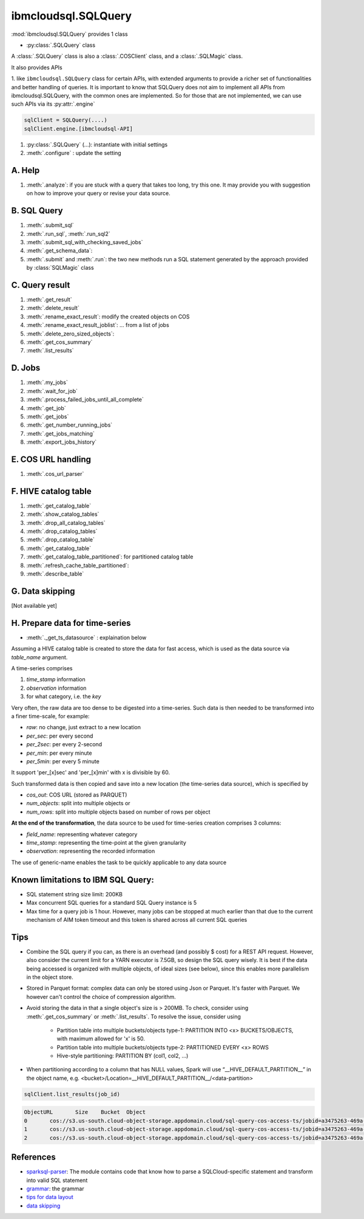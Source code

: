 .. _sql_query-label:

ibmcloudsql.SQLQuery
================================================

:mod:`ibmcloudsql.SQLQuery` provides 1 class

* :py:class:`.SQLQuery` class

A :class:`.SQLQuery` class is also a :class:`.COSClient` class, and a :class:`.SQLMagic` class.

It also provides APIs

1. like ``ibmcloudsql.SQLQuery`` class for certain APIs, with extended arguments to provide a richer set of functionalities and better handling of queries.
It is important to know that SQLQuery does not aim to implement all APIs from ibmcloudsql.SQLQuery, with the common ones
are implemented. So for those that are not implemented, we can use such APIs via its :py:attr:`.engine`

.. code-block:: python

    sqlClient = SQLQuery(....)
    sqlClient.engine.[ibmcloudsql-API]


1. :py:class:`.SQLQuery` (...): instantiate with initial settings
2. :meth:`.configure` : update the setting

A. Help
------------
..
    1. :meth:`.help`
    2. :meth:`.sql_info`
    3. :meth:`.get_job_demo`
    4. :meth:`.get_cos_summary_demo`
    5. :meth:`.list_results_demo`
1. :meth:`.analyze`: if you are stuck with a query that takes too long, try this one. It may provide you with suggestion on how to improve your query or revise your data source.

B. SQL Query
------------
1. :meth:`.submit_sql`
2. :meth:`.run_sql`, :meth:`.run_sql2`
3. :meth:`.submit_sql_with_checking_saved_jobs`
4. :meth:`.get_schema_data`:
5. :meth:`.submit` and :meth:`.run`: the two new methods run a SQL statement generated by the approach provided by :class:`SQLMagic` class

C. Query result
---------------

1. :meth:`.get_result`
2. :meth:`.delete_result`
3. :meth:`.rename_exact_result`: modify the created objects on COS
4. :meth:`.rename_exact_result_joblist`: ... from a list of jobs
5. :meth:`.delete_zero_sized_objects`:
6. :meth:`.get_cos_summary`
7. :meth:`.list_results`


D. Jobs
------------

1. :meth:`.my_jobs`
2. :meth:`.wait_for_job`
3. :meth:`.process_failed_jobs_until_all_complete`
4. :meth:`.get_job`
5. :meth:`.get_jobs`
6. :meth:`.get_number_running_jobs`
7. :meth:`.get_jobs_matching`
8. :meth:`.export_jobs_history`


E. COS URL handling
-------------------

1. :meth:`.cos_url_parser`

F. HIVE catalog table
----------------------

1. :meth:`.get_catalog_table`
2. :meth:`.show_catalog_tables`
3. :meth:`.drop_all_catalog_tables`
4. :meth:`.drop_catalog_tables`
5. :meth:`.drop_catalog_table`
6. :meth:`.get_catalog_table`
7. :meth:`.get_catalog_table_partitioned`: for partitioned catalog table
8. :meth:`.refresh_cache_table_partitioned`:
9. :meth:`.describe_table`

G. Data skipping
----------------------

[Not available yet]

H. Prepare data for time-series
-------------------------------------

* :meth:`._get_ts_datasource` :  explaination below

Assuming a HIVE catalog table is created to store the data for fast access, which
is used as the data source via `table_name` argument.

A time-series comprises

1. `time_stamp` information
2. `observation` information
3. for what category, i.e. the `key`

Very often, the raw data are too dense to be digested into a time-series.  Such data
is then needed to be transformed into a finer time-scale, for example:

* `raw`: no change, just extract to a new location
* `per_sec`: per every second
* `per_2sec`: per every 2-second
* `per_min`: per every minute
* `per_5min`: per every 5 minute

It support 'per_[x]sec' and 'per_[x]min' with x is divisible by 60.

Such transformed data is then copied and save into a new location (the time-series data source), which is specified by

* `cos_out`: COS URL (stored as PARQUET)
* `num_objects`: split into multiple objects or
* `num_rows`: split into multiple objects based on number of rows per object

**At the end of the transformation**, the data source to be used for time-series creation comprises 3 columns:

* `field_name`: representing whatever category
* `time_stamp`: representing the time-point at the given granularity
* `observation`: representing the recorded information

The use of generic-name enables the task to be quickly applicable to any data source

Known limitations to IBM SQL Query:
------------------------------------------------

* SQL statement string size limit: 200KB
* Max concurrent SQL queries for a standard SQL Query instance is 5
* Max time for a query job is 1 hour. However, many jobs can be stopped at much earlier than that due to the current mechanism of AIM token timeout and this token is shared across all current SQL queries

Tips
-----

* Combine the SQL query if you can, as there is an overhead (and possibly $ cost) for a REST API request. However, also consider the current limit for a YARN executor is 7.5GB, so design the SQL query wisely. It is best if the data being accessed is organized with multiple objects, of ideal sizes (see below), since this enables more parallelism in the object store.
* Stored in Parquet format: complex data can only be stored using Json or Parquet. It's faster with Parquet. We however can't control the choice of compression algorithm.
* Avoid storing the data in that a single object's size is > 200MB. To check, consider using :meth:`.get_cos_summary` or :meth:`.list_results`. To resolve the issue, consider using

    + Partition table into multiple buckets/objects type-1: PARTITION INTO <x> BUCKETS/OBJECTS, with maximum allowed for 'x' is 50.
    + Partition table into multiple buckets/objects type-2: PARTITIONED EVERY <x> ROWS
    + Hive-style partitioning: PARTITION BY (col1, col2, ...)
* When partitioning according to a column that has NULL values, Spark will use “__HIVE_DEFAULT_PARTITION__” in the object name, e.g. <bucket>/Location=__HIVE_DEFAULT_PARTITION__/<data-partition>

.. code-block:: python

        sqlClient.list_results(job_id)

.. code-block:: console

        ObjectURL	Size	Bucket	Object
        0	cos://s3.us-south.cloud-object-storage.appdomain.cloud/sql-query-cos-access-ts/jobid=a3475263-469a-4e22-b382-1d0ae8f1d1fa	0	sql-query-cos-access-ts	jobid=a3475263-469a-4e22-b382-1d0ae8f1d1fa
        1	cos://s3.us-south.cloud-object-storage.appdomain.cloud/sql-query-cos-access-ts/jobid=a3475263-469a-4e22-b382-1d0ae8f1d1fa/_SUCCESS	0	sql-query-cos-access-ts	jobid=a3475263-469a-4e22-b382-1d0ae8f1d1fa/_SUCCESS
        2	cos://s3.us-south.cloud-object-storage.appdomain.cloud/sql-query-cos-access-ts/jobid=a3475263-469a-4e22-b382-1d0ae8f1d1fa/part-00000-e299e734-43e3-4032-b27d-b0d7e93d51c2-c000-attempt_20200318152159_0040_m_000000_0.snappy.parquet	7060033106	sql-query-cos-access-ts	jobid=a3475263-469a-4e22-b382-1d0ae8f1d1fa/part-00000-e299e734-43e3-4032-b27d-b0d7e93d51c2-c000-attempt_20200318152159_0040_m_000000_0.snappy.parquet


References
--------------

*  `sparksql-parser <https://github.ibm.com/SqlServiceWdp/sparksql-parser>`_: The module contains code that know how to parse a SQLCloud-specific statement and transform into valid SQL statement
* `grammar <https://github.ibm.com/SqlServiceWdp/sparksql-parser/blob/8895a3872790d21e4bb0f0e47a608bfb633e0b2a/antlr/SqlQuery.g4>`_: the grammar
* `tips for data layout <https://www.ibm.com/cloud/blog/big-data-layout>`_
* `data skipping <https://www.ibm.com/cloud/blog/data-skipping-for-ibm-cloud-sql-query>`_

